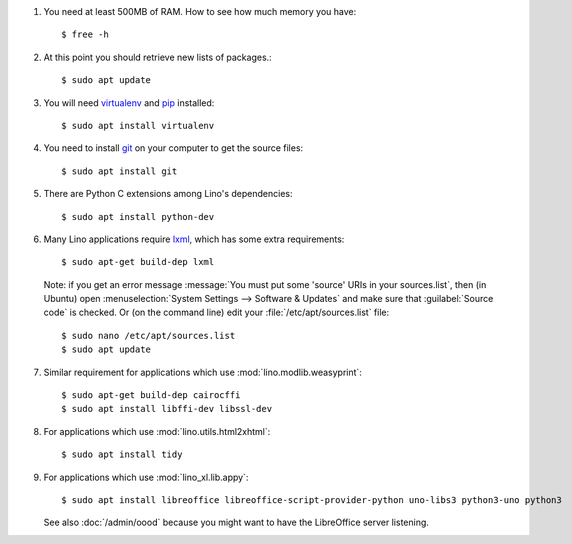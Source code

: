 .. this is included by admin/install.rst and dev/install.rst

.. _lxml: http://lxml.de/
.. _pip: http://www.pip-installer.org/en/latest/
.. _virtualenv: https://pypi.python.org/pypi/virtualenv
.. _git: http://git-scm.com/downloads

#.  You need at least 500MB of RAM.  How to see how much memory you
    have::

        $ free -h

#.  At this point you should retrieve new lists of packages.::

      $ sudo apt update

#.  You will need virtualenv_ and pip_ installed::

        $ sudo apt install virtualenv

#.  You need to install git_ on your computer to get the source
    files::
      
      $ sudo apt install git

#.  There are Python C extensions among Lino's dependencies::

      $ sudo apt install python-dev

#.  Many Lino applications require lxml_, which has some extra
    requirements::

      $ sudo apt-get build-dep lxml

    Note: if you get an error message :message:`You must put some
    'source' URIs in your sources.list`, then (in Ubuntu) open
    :menuselection:`System Settings --> Software & Updates` and make
    sure that :guilabel:`Source code` is checked. Or (on the command
    line) edit your :file:`/etc/apt/sources.list` file::

      $ sudo nano /etc/apt/sources.list
      $ sudo apt update

#.  Similar requirement for applications which use
    :mod:`lino.modlib.weasyprint`::

      $ sudo apt-get build-dep cairocffi
      $ sudo apt install libffi-dev libssl-dev

#.  For applications which use :mod:`lino.utils.html2xhtml`::

      $ sudo apt install tidy

#.  For applications which use :mod:`lino_xl.lib.appy`::

      $ sudo apt install libreoffice libreoffice-script-provider-python uno-libs3 python3-uno python3

    See also :doc:`/admin/oood` because you might want to have the
    LibreOffice server listening.


